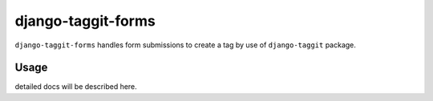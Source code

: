=============
django-taggit-forms
=============

.. image:: https://travis-ci.org/akiraakaishi/django-taggit-forms.svg?branch=master
    :target: https://travis-ci.org/akiraakaishi/django-taggit-forms

.. image:: https://coveralls.io/repos/akiraakaishi/django-taggit-forms/badge.svg?branch=master
  :target: https://coveralls.io/r/akiraakaishi/django-taggit-forms?branch=master

.. image:: https://codeclimate.com/github/akiraakaishi/django-taggit-forms/badges/gpa.svg
  :target: https://codeclimate.com/github/akiraakaishi/django-taggit-forms/badges/gpa.svg


``django-taggit-forms`` handles form submissions to create a tag by use of ``django-taggit`` package.

Usage
======

detailed docs will be described here.
